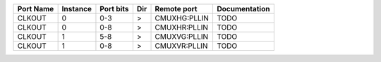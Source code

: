 +-----------+----------+-----------+-----+--------------+---------------+
| Port Name | Instance | Port bits | Dir |  Remote port | Documentation |
+===========+==========+===========+=====+==============+===============+
|    CLKOUT |        0 |       0-3 |   > | CMUXHG:PLLIN |          TODO |
+-----------+----------+-----------+-----+--------------+---------------+
|    CLKOUT |        0 |       0-8 |   > | CMUXHR:PLLIN |          TODO |
+-----------+----------+-----------+-----+--------------+---------------+
|    CLKOUT |        1 |       5-8 |   > | CMUXVG:PLLIN |          TODO |
+-----------+----------+-----------+-----+--------------+---------------+
|    CLKOUT |        1 |       0-8 |   > | CMUXVR:PLLIN |          TODO |
+-----------+----------+-----------+-----+--------------+---------------+
